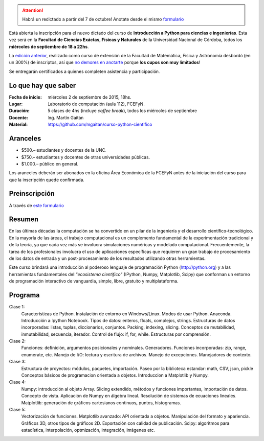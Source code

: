 .. title: Curso de Python para ciencias e ingeniería, nueva edición
.. slug: curso-de-python-para-ciencias-e-ingenieria-nueva-edicion
.. date: 2015-08-19 17:50:09 UTC-03:00
.. tags:
.. category:
.. link:
.. description: curso de python cientifico
.. type:

.. attention:: Habrá un redictado a partir del 7 de octubre! Anotate desde el mismo `formulario  <http://goo.gl/forms/cQszya0Sdi>`_


Está abierta la inscripción para el nuevo dictado del curso de **Introducción a Python para ciencias e ingenierías**. Esta vez será en la
**Facultad de Ciencias Exáctas, Físicas y Naturales** de la Universidad Nacional de Córdoba, todos los **miércoles de septiembre de 18 a 22hs**.

La `edición anterior <http://mgaitan.github.io/posts/python-para-ciencia-e-ingenieria.html>`_, realizado como curso de extensión de la Facultad de Matemática, Física y Astronomía desbordó (en un 300%) de inscriptos, así que `no demores en anotarte <http://goo.gl/forms/cQszya0Sdi>`_ porque **los cupos son muy limitados**!

Se entregarán certificados a quienes completen asistencia y participación.

.. TEASER_END

Lo que hay que saber
---------------------

:Fecha de inicio: miércoles 2 de septiembre de 2015, 18hs.
:Lugar: Laboratorio de computación (aula 112), FCEFyN.
:Duración: 5 clases de 4hs (incluye *coffee break*), todos los miércoles de septiembre
:Docente: Ing. Martín Gaitán
:Material: https://github.com/mgaitan/curso-python-cientifico

Aranceles
---------

* $500.– estudiantes y docentes de la UNC.
* $750.– estudiantes y docentes de otras universidades públicas.
* $1.000.– público en general.

Los aranceles deberán ser abonados en la oficina Área Económica de la FCEFyN antes de la iniciación del curso para que la inscripción quede confirmada.

Preinscripción
----------------

A través de `este formulario <http://goo.gl/forms/cQszya0Sdi>`_

Resumen
-------

En las últimas décadas la computación se ha convertido en un pilar de la ingeniería y el desarrollo científico-tecnológico. En la mayoría de las áreas, el trabajo computacional es un complemento fundamental de la experimentación tradicional y de la teoría, ya que cada vez más se involucra simulaciones numéricas y modelado computacional.
Frecuentemente, la tarea de los profesionales involucra el uso de aplicaciones específicas que requieren un gran trabajo de procesamiento de los datos de entrada y un post-procesamiento de los resultados utilizando otras herramientas.

Este curso brindará una introducción al poderoso lenguaje de programación Python (http://python.org) y a las herramientas fundamentales del *"ecosistema científico"* (IPython, Numpy, Matplotlib, Scipy) que conforman un entorno de programación interactivo de vanguardia, simple, libre, gratuito y multiplataforma.

Programa
---------

Clase 1:
    Características de Python. Instalación de entorno en Windows/Linux. Modos de usar Python. Anaconda. Introducción a Ipython Notebook. Tipos de datos: enteros, floats, complejos, strings. Estructuras de datos incorporadas: listas, tuplas, diccionarios, conjuntos. Packing, indexing, slicing. Conceptos de mutabilidad, inmutabilidad, secuencia, iterador. Control de flujo: if, for, while. Estructuras por comprensión.

Clase 2:
    Funciones: definición, argumentos posicionales y nominales. Generadores.
    Funciones incorporadas: zip, range, enumerate, etc.
    Manejo de I/O: lectura y escritura de archivos. Manejo de excepciones. Manejadores de contexto.

Clase 3:
    Estructura de proyectos: módulos, paquetes, importación.
    Paseo por la biblioteca estandar: math, CSV, json, pickle
    Conceptos básicos de programacion orientada a objetos.
    Introduccion a Matplotlib y Numpy.

Clase 4:
    Numpy: introducción al objeto Array. Slicing extendido, métodos y funciones importantes, importación de datos.
    Concepto de vista. Aplicación de Numpy en álgebra lineal. Resolución de sistemas de ecuaciones lineales.
    Matplotlib: generación de gráficos cartesianos continuos, puntos, histogramas.

Clase 5:
    Vectorización de funciones. Matplotlib avanzado: API orientada a objetos. Manipulación del formato y apariencia.
    Gráficos 3D, otros tipos de gráficos 2D. Exportación con calidad de publicación.
    Scipy: algoritmos para estadística, interpolación, optmización, integración, imágenes etc.



